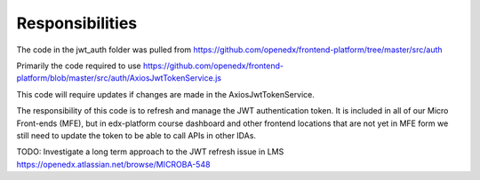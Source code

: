 Responsibilities
================
The code in the jwt_auth folder was pulled from https://github.com/openedx/frontend-platform/tree/master/src/auth

Primarily the code required to use https://github.com/openedx/frontend-platform/blob/master/src/auth/AxiosJwtTokenService.js

This code will require updates if changes are made in the AxiosJwtTokenService.

The responsibility of this code is to refresh and manage the JWT authentication token.
It is included in all of our Micro Front-ends (MFE), but in edx-platform course
dashboard and other frontend locations that are not yet in MFE form we still
need to update the token to be able to call APIs in other IDAs.

TODO: Investigate a long term approach to the JWT refresh issue in LMS https://openedx.atlassian.net/browse/MICROBA-548
